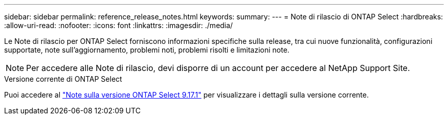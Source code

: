 ---
sidebar: sidebar 
permalink: reference_release_notes.html 
keywords:  
summary:  
---
= Note di rilascio di ONTAP Select
:hardbreaks:
:allow-uri-read: 
:nofooter: 
:icons: font
:linkattrs: 
:imagesdir: ./media/


[role="lead"]
Le Note di rilascio per ONTAP Select forniscono informazioni specifiche sulla release, tra cui nuove funzionalità, configurazioni supportate, note sull'aggiornamento, problemi noti, problemi risolti e limitazioni note.


NOTE: Per accedere alle Note di rilascio, devi disporre di un account per accedere al NetApp Support Site.

.Versione corrente di ONTAP Select
Puoi accedere al link:https://library.netapp.com/ecm/ecm_download_file/ECMLP3351669["Note sulla versione ONTAP Select 9.17.1"^] per visualizzare i dettagli sulla versione corrente.
